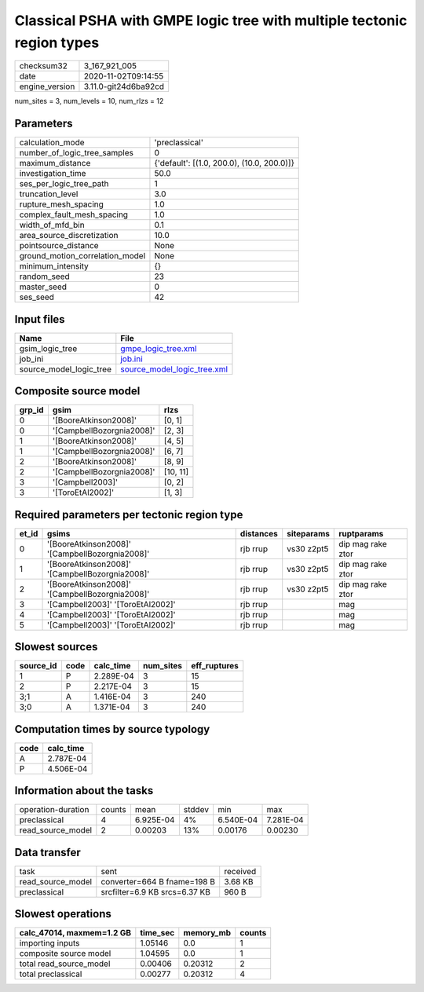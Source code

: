 Classical PSHA with GMPE logic tree with multiple tectonic region types
=======================================================================

============== ====================
checksum32     3_167_921_005       
date           2020-11-02T09:14:55 
engine_version 3.11.0-git24d6ba92cd
============== ====================

num_sites = 3, num_levels = 10, num_rlzs = 12

Parameters
----------
=============================== ==========================================
calculation_mode                'preclassical'                            
number_of_logic_tree_samples    0                                         
maximum_distance                {'default': [(1.0, 200.0), (10.0, 200.0)]}
investigation_time              50.0                                      
ses_per_logic_tree_path         1                                         
truncation_level                3.0                                       
rupture_mesh_spacing            1.0                                       
complex_fault_mesh_spacing      1.0                                       
width_of_mfd_bin                0.1                                       
area_source_discretization      10.0                                      
pointsource_distance            None                                      
ground_motion_correlation_model None                                      
minimum_intensity               {}                                        
random_seed                     23                                        
master_seed                     0                                         
ses_seed                        42                                        
=============================== ==========================================

Input files
-----------
======================= ============================================================
Name                    File                                                        
======================= ============================================================
gsim_logic_tree         `gmpe_logic_tree.xml <gmpe_logic_tree.xml>`_                
job_ini                 `job.ini <job.ini>`_                                        
source_model_logic_tree `source_model_logic_tree.xml <source_model_logic_tree.xml>`_
======================= ============================================================

Composite source model
----------------------
====== ========================= ========
grp_id gsim                      rlzs    
====== ========================= ========
0      '[BooreAtkinson2008]'     [0, 1]  
0      '[CampbellBozorgnia2008]' [2, 3]  
1      '[BooreAtkinson2008]'     [4, 5]  
1      '[CampbellBozorgnia2008]' [6, 7]  
2      '[BooreAtkinson2008]'     [8, 9]  
2      '[CampbellBozorgnia2008]' [10, 11]
3      '[Campbell2003]'          [0, 2]  
3      '[ToroEtAl2002]'          [1, 3]  
====== ========================= ========

Required parameters per tectonic region type
--------------------------------------------
===== =============================================== ========= ========== =================
et_id gsims                                           distances siteparams ruptparams       
===== =============================================== ========= ========== =================
0     '[BooreAtkinson2008]' '[CampbellBozorgnia2008]' rjb rrup  vs30 z2pt5 dip mag rake ztor
1     '[BooreAtkinson2008]' '[CampbellBozorgnia2008]' rjb rrup  vs30 z2pt5 dip mag rake ztor
2     '[BooreAtkinson2008]' '[CampbellBozorgnia2008]' rjb rrup  vs30 z2pt5 dip mag rake ztor
3     '[Campbell2003]' '[ToroEtAl2002]'               rjb rrup             mag              
4     '[Campbell2003]' '[ToroEtAl2002]'               rjb rrup             mag              
5     '[Campbell2003]' '[ToroEtAl2002]'               rjb rrup             mag              
===== =============================================== ========= ========== =================

Slowest sources
---------------
========= ==== ========= ========= ============
source_id code calc_time num_sites eff_ruptures
========= ==== ========= ========= ============
1         P    2.289E-04 3         15          
2         P    2.217E-04 3         15          
3;1       A    1.416E-04 3         240         
3;0       A    1.371E-04 3         240         
========= ==== ========= ========= ============

Computation times by source typology
------------------------------------
==== =========
code calc_time
==== =========
A    2.787E-04
P    4.506E-04
==== =========

Information about the tasks
---------------------------
================== ====== ========= ====== ========= =========
operation-duration counts mean      stddev min       max      
preclassical       4      6.925E-04 4%     6.540E-04 7.281E-04
read_source_model  2      0.00203   13%    0.00176   0.00230  
================== ====== ========= ====== ========= =========

Data transfer
-------------
================= ============================= ========
task              sent                          received
read_source_model converter=664 B fname=198 B   3.68 KB 
preclassical      srcfilter=6.9 KB srcs=6.37 KB 960 B   
================= ============================= ========

Slowest operations
------------------
========================= ======== ========= ======
calc_47014, maxmem=1.2 GB time_sec memory_mb counts
========================= ======== ========= ======
importing inputs          1.05146  0.0       1     
composite source model    1.04595  0.0       1     
total read_source_model   0.00406  0.20312   2     
total preclassical        0.00277  0.20312   4     
========================= ======== ========= ======